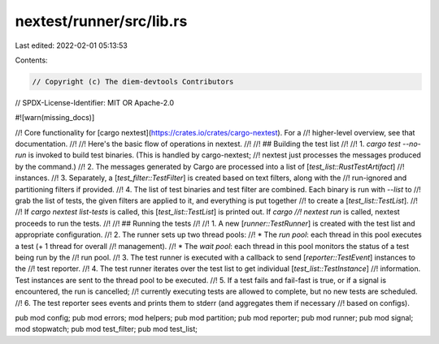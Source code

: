nextest/runner/src/lib.rs
=========================

Last edited: 2022-02-01 05:13:53

Contents:

.. code-block:: rs

    // Copyright (c) The diem-devtools Contributors
// SPDX-License-Identifier: MIT OR Apache-2.0

#![warn(missing_docs)]

//! Core functionality for [cargo nextest](https://crates.io/crates/cargo-nextest). For a
//! higher-level overview, see that documentation.
//!
//! Here's the basic flow of operations in nextest.
//!
//! ## Building the test list
//!
//! 1. `cargo test --no-run` is invoked to build test binaries. (This is handled by cargo-nextest;
//!    nextest just processes the messages produced by the command.)
//! 2. The messages generated by Cargo are processed into a list of [`test_list::RustTestArtifact`]
//!    instances.
//! 3. Separately, a [`test_filter::TestFilter`] is created based on text filters, along with the
//!    run-ignored and partitioning filters if provided.
//! 4. The list of test binaries and test filter are combined. Each binary is run with `--list` to
//!    grab the list of tests, the given filters are applied to it, and everything is put together
//!    to create a [`test_list::TestList`].
//!
//! If `cargo nextest list-tests` is called, this [`test_list::TestList`] is printed out. If `cargo
//! nextest run` is called, nextest proceeds to run the tests.
//!
//! ## Running the tests
//!
//! 1. A new [`runner::TestRunner`] is created with the test list and appropriate configuration.
//! 2. The runner sets up two thread pools:
//!     * The *run pool*: each thread in this pool executes a test (+ 1 thread for overall
//!       management).
//!     * The *wait pool*: each thread in this pool monitors the status of a test being run by the
//!       run pool.
//! 3. The test runner is executed with a callback to send [`reporter::TestEvent`] instances to the
//!    test reporter.
//! 4. The test runner iterates over the test list to get individual [`test_list::TestInstance`]
//!    information. Test instances are sent to the thread pool to be executed.
//! 5. If a test fails and fail-fast is true, or if a signal is encountered, the run is cancelled;
//!    currently executing tests are allowed to complete, but no new tests are scheduled.
//! 6. The test reporter sees events and prints them to stderr (and aggregates them if necessary
//!    based on configs).

pub mod config;
pub mod errors;
mod helpers;
pub mod partition;
pub mod reporter;
pub mod runner;
pub mod signal;
mod stopwatch;
pub mod test_filter;
pub mod test_list;


